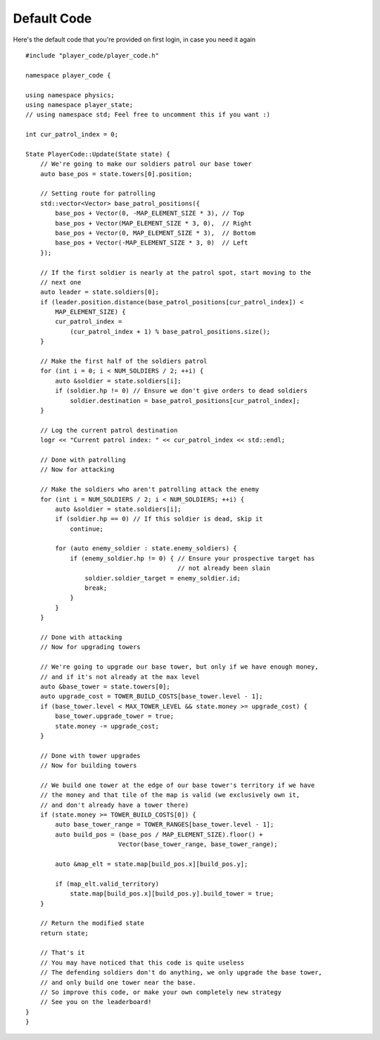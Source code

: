 ======
Default Code
======
Here's the default code that you're provided on first login, in case you need it again ::

    #include "player_code/player_code.h"

    namespace player_code {

    using namespace physics;
    using namespace player_state;
    // using namespace std; Feel free to uncomment this if you want :)

    int cur_patrol_index = 0;

    State PlayerCode::Update(State state) {
        // We're going to make our soldiers patrol our base tower
        auto base_pos = state.towers[0].position;

        // Setting route for patrolling
        std::vector<Vector> base_patrol_positions({
            base_pos + Vector(0, -MAP_ELEMENT_SIZE * 3), // Top
            base_pos + Vector(MAP_ELEMENT_SIZE * 3, 0),  // Right
            base_pos + Vector(0, MAP_ELEMENT_SIZE * 3),  // Bottom
            base_pos + Vector(-MAP_ELEMENT_SIZE * 3, 0)  // Left
        });

        // If the first soldier is nearly at the patrol spot, start moving to the
        // next one
        auto leader = state.soldiers[0];
        if (leader.position.distance(base_patrol_positions[cur_patrol_index]) <
            MAP_ELEMENT_SIZE) {
            cur_patrol_index =
                (cur_patrol_index + 1) % base_patrol_positions.size();
        }

        // Make the first half of the soldiers patrol
        for (int i = 0; i < NUM_SOLDIERS / 2; ++i) {
            auto &soldier = state.soldiers[i];
            if (soldier.hp != 0) // Ensure we don't give orders to dead soldiers
                soldier.destination = base_patrol_positions[cur_patrol_index];
        }

        // Log the current patrol destination
        logr << "Current patrol index: " << cur_patrol_index << std::endl;

        // Done with patrolling
        // Now for attacking

        // Make the soldiers who aren't patrolling attack the enemy
        for (int i = NUM_SOLDIERS / 2; i < NUM_SOLDIERS; ++i) {
            auto &soldier = state.soldiers[i];
            if (soldier.hp == 0) // If this soldier is dead, skip it
                continue;

            for (auto enemy_soldier : state.enemy_soldiers) {
                if (enemy_soldier.hp != 0) { // Ensure your prospective target has
                                             // not already been slain
                    soldier.soldier_target = enemy_soldier.id;
                    break;
                }
            }
        }

        // Done with attacking
        // Now for upgrading towers

        // We're going to upgrade our base tower, but only if we have enough money,
        // and if it's not already at the max level
        auto &base_tower = state.towers[0];
        auto upgrade_cost = TOWER_BUILD_COSTS[base_tower.level - 1];
        if (base_tower.level < MAX_TOWER_LEVEL && state.money >= upgrade_cost) {
            base_tower.upgrade_tower = true;
            state.money -= upgrade_cost;
        }

        // Done with tower upgrades
        // Now for building towers

        // We build one tower at the edge of our base tower's territory if we have
        // the money and that tile of the map is valid (we exclusively own it,
        // and don't already have a tower there)
        if (state.money >= TOWER_BUILD_COSTS[0]) {
            auto base_tower_range = TOWER_RANGES[base_tower.level - 1];
            auto build_pos = (base_pos / MAP_ELEMENT_SIZE).floor() +
                             Vector(base_tower_range, base_tower_range);

            auto &map_elt = state.map[build_pos.x][build_pos.y];

            if (map_elt.valid_territory)
                state.map[build_pos.x][build_pos.y].build_tower = true;
        }

        // Return the modified state
        return state;

        // That's it
        // You may have noticed that this code is quite useless
        // The defending soldiers don't do anything, we only upgrade the base tower,
        // and only build one tower near the base.
        // So improve this code, or make your own completely new strategy
        // See you on the leaderboard!
    }
    }
